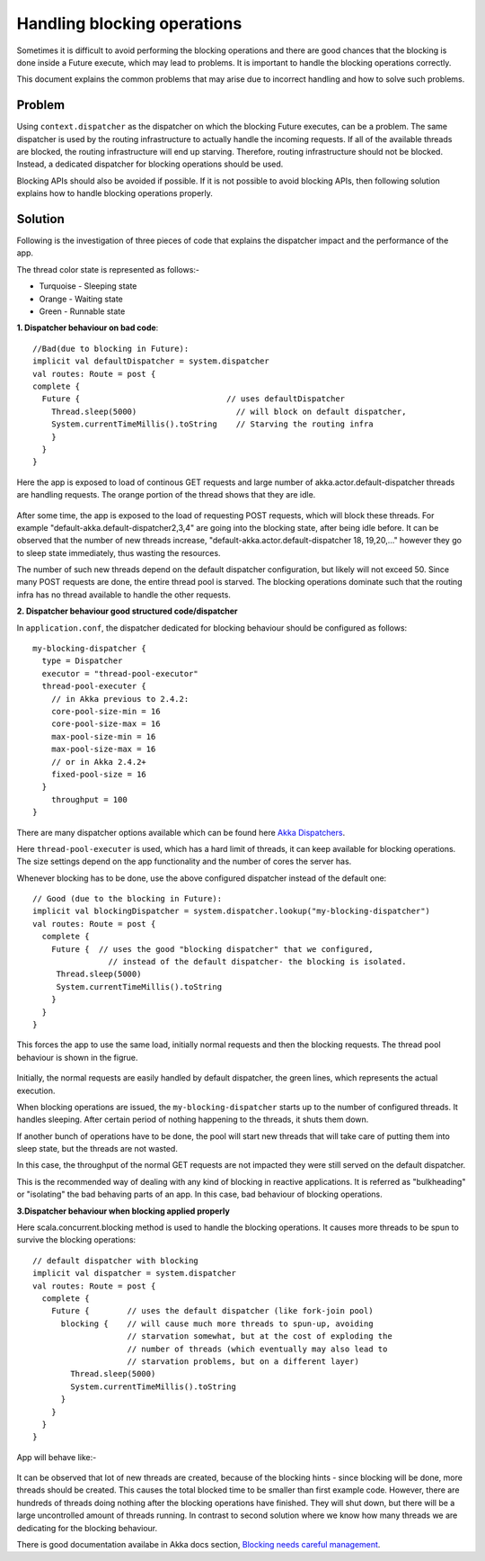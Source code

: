 
Handling blocking operations
============================
Sometimes it is difficult to avoid performing the blocking operations and there
are good chances that the blocking is done inside a Future execute, which may
lead to problems. It is important to handle the blocking operations correctly.

This document explains the common problems that may arise due to incorrect
handling and how to solve such problems.


Problem
-------
Using ``context.dispatcher`` as the dispatcher on which the blocking Future
executes, can be a problem. The same dispatcher is used by the routing
infrastructure to actually handle the incoming requests. If all of the available
threads are blocked, the routing infrastructure will end up starving. Therefore,
routing infrastructure should not be blocked. Instead, a dedicated dispatcher
for blocking operations should be used.

Blocking APIs should also be avoided if possible. If it is not possible to avoid
blocking APIs, then following solution explains how to handle blocking
operations properly.


Solution
--------
Following is the investigation of three pieces of code that explains the
dispatcher impact and the performance of the app.

The thread color state is represented as follows:-

* Turquoise - Sleeping state
* Orange - Waiting state
* Green - Runnable state

**1. Dispatcher behaviour on bad code**::

  //Bad(due to blocking in Future):
  implicit val defaultDispatcher = system.dispatcher
  val routes: Route = post {
  complete {
    Future {                               // uses defaultDispatcher
      Thread.sleep(5000)                     // will block on default dispatcher,
      System.currentTimeMillis().toString    // Starving the routing infra
      }
    }
  }

Here the app is exposed to load of continous GET requests and large number
of akka.actor.default-dispatcher threads are handling requests. The orange
portion of the thread shows that they are idle.

  .. image:: DispatcherBehaviourOnBadCode.png

After some time, the app is exposed to the load of requesting POST requests,
which will block these threads. For example "default-akka.default-dispatcher2,3,4"
are going into the blocking state, after being idle before. It can be observed
that the number of new threads increase, "default-akka.actor.default-dispatcher 18,
19,20,..." however they go to sleep state immediately, thus wasting the
resources.

The number of such new threads depend on the default dispatcher configuration,
but likely will not exceed 50. Since many POST requests are done, the entire
thread pool is starved. The blocking operations dominate such that the routing
infra has no thread available to handle the other requests.


**2. Dispatcher behaviour good structured code/dispatcher**

In ``application.conf``, the dispatcher dedicated for blocking behaviour should
be configured as follows::

  my-blocking-dispatcher {
    type = Dispatcher
    executor = "thread-pool-executor"
    thread-pool-executer {
      // in Akka previous to 2.4.2:
      core-pool-size-min = 16
      core-pool-size-max = 16
      max-pool-size-min = 16
      max-pool-size-max = 16
      // or in Akka 2.4.2+
      fixed-pool-size = 16
    }
      throughput = 100
  }

There are many dispatcher options available which can be found here
`Akka Dispatchers <http://doc.akka.io/docs/akka/snapshot/scala/dispatchers.html>`_.

Here ``thread-pool-executer`` is used, which has a hard limit of threads, it can
keep available for blocking operations. The size settings depend on the app
functionality and the number of cores the server has.

Whenever blocking has to be done, use the above configured dispatcher
instead of the default one::

  // Good (due to the blocking in Future):
  implicit val blockingDispatcher = system.dispatcher.lookup("my-blocking-dispatcher")
  val routes: Route = post {
    complete {
      Future {  // uses the good "blocking dispatcher" that we configured,
                  // instead of the default dispatcher- the blocking is isolated.
       Thread.sleep(5000)
       System.currentTimeMillis().toString
      }
    }
  }

This forces the app to use the same load, initially normal requests and then
the blocking requests. The thread pool behaviour is shown in the figrue.

    .. image:: DispatcherBehaviourOnGoodCode.png

Initially, the normal requests are easily handled by default dispatcher, the
green lines, which represents the actual execution.

When blocking operations are issued, the ``my-blocking-dispatcher``
starts up to the number of configured threads. It handles sleeping. After
certain period of nothing happening to the threads, it shuts them down.

If another bunch of operations have to be done, the pool will start new
threads that will take care of putting them into sleep state, but the
threads are not wasted.

In this case, the throughput of the normal GET requests are not impacted
they were still served on the default dispatcher.

This is the recommended way of dealing with any kind of blocking in reactive
applications. It is referred as "bulkheading" or "isolating" the bad behaving
parts of an app. In this case, bad behaviour of blocking operations.

**3.Dispatcher behaviour when blocking applied properly**

Here scala.concurrent.blocking method is used to handle the blocking operations.
It causes more threads to be spun to survive the blocking operations::

  // default dispatcher with blocking
  implicit val dispatcher = system.dispatcher
  val routes: Route = post {
    complete {
      Future {        // uses the default dispatcher (like fork-join pool)
        blocking {    // will cause much more threads to spun-up, avoiding
                      // starvation somewhat, but at the cost of exploding the
                      // number of threads (which eventually may also lead to
                      // starvation problems, but on a different layer)
          Thread.sleep(5000)
          System.currentTimeMillis().toString
        }
      }
    }
  }

App will behave like:-

  .. image:: DispatcherBehaviourProperBlocking.png

It can be observed that lot of new threads are created, because of the blocking
hints - since blocking will be done, more threads should be created. This causes
the total blocked time to be smaller than first example code. However, there
are hundreds of threads doing nothing after the blocking operations have finished.
They will shut down, but there will be a large uncontrolled amount of threads
running. In contrast to second solution where we know how many threads we are
dedicating for the blocking behaviour.

There is good documentation availabe in Akka docs section, `Blocking needs careful management <http://doc.akka.io/docs/akka/current/general/actor-systems.html#Blocking_Needs_Careful_Management>`_.
